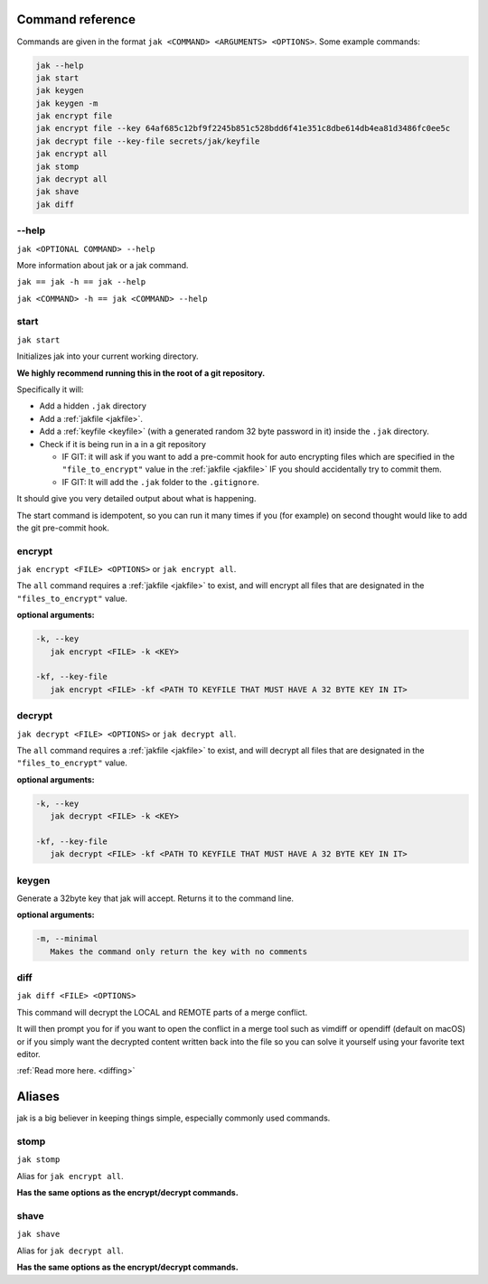 .. _commands:

Command reference
=================

Commands are given in the format ``jak <COMMAND> <ARGUMENTS> <OPTIONS>``. Some example commands:

.. sourcecode:: shell

   jak --help
   jak start
   jak keygen
   jak keygen -m
   jak encrypt file
   jak encrypt file --key 64af685c12bf9f2245b851c528bdd6f41e351c8dbe614db4ea81d3486fc0ee5c
   jak decrypt file --key-file secrets/jak/keyfile
   jak encrypt all
   jak stomp
   jak decrypt all
   jak shave
   jak diff


--help
------

``jak <OPTIONAL COMMAND> --help``

More information about jak or a jak command.

``jak == jak -h == jak --help``

``jak <COMMAND> -h == jak <COMMAND> --help``


.. _start_cmd:

start
-----

``jak start``

Initializes jak into your current working directory.

**We highly recommend running this in the root of a git repository.**

Specifically it will:

- Add a hidden ``.jak`` directory
- Add a :ref:`jakfile <jakfile>`.
- Add a :ref:`keyfile <keyfile>` (with a generated random 32 byte password in it) inside the ``.jak`` directory.
- Check if it is being run in a in a git repository

  - IF GIT: it will ask if you want to add a pre-commit hook for auto encrypting files which are specified in the ``"file_to_encrypt"`` value in the :ref:`jakfile <jakfile>` IF you should accidentally try to commit them.
  - IF GIT: It will add the ``.jak`` folder to the ``.gitignore``.

It should give you very detailed output about what is happening.

The start command is idempotent, so you can run it many times if you (for example) on second thought would like to add the git pre-commit hook.


encrypt
-------

``jak encrypt <FILE> <OPTIONS>`` or ``jak encrypt all``.

The ``all`` command requires a :ref:`jakfile <jakfile>` to exist, and will encrypt all files that are designated in the ``"files_to_encrypt"`` value.

**optional arguments:**

.. sourcecode:: text

   -k, --key
      jak encrypt <FILE> -k <KEY>

   -kf, --key-file
      jak encrypt <FILE> -kf <PATH TO KEYFILE THAT MUST HAVE A 32 BYTE KEY IN IT>


decrypt
-------

``jak decrypt <FILE> <OPTIONS>`` or ``jak decrypt all``.

The ``all`` command requires a :ref:`jakfile <jakfile>` to exist, and will decrypt all files that are designated in the ``"files_to_encrypt"`` value.

**optional arguments:**

.. sourcecode:: text

   -k, --key
      jak decrypt <FILE> -k <KEY>

   -kf, --key-file
      jak decrypt <FILE> -kf <PATH TO KEYFILE THAT MUST HAVE A 32 BYTE KEY IN IT>


keygen
------

Generate a 32byte key that jak will accept. Returns it to the command line.

**optional arguments:**

.. sourcecode:: text

   -m, --minimal
      Makes the command only return the key with no comments


.. _diff_cmd:

diff
----

``jak diff <FILE> <OPTIONS>``

This command will decrypt the LOCAL and REMOTE parts of a merge conflict.

It will then prompt you for if you want to open the conflict in a merge tool
such as vimdiff or opendiff (default on macOS) or if you simply want the decrypted content written back into the file
so you can solve it yourself using your favorite text editor.

:ref:`Read more here. <diffing>`



Aliases
=======

jak is a big believer in keeping things simple, especially commonly used commands.


stomp
-----

``jak stomp``

Alias for ``jak encrypt all``.

**Has the same options as the encrypt/decrypt commands.**


shave
-----

``jak shave``

Alias for ``jak decrypt all``.

**Has the same options as the encrypt/decrypt commands.**
